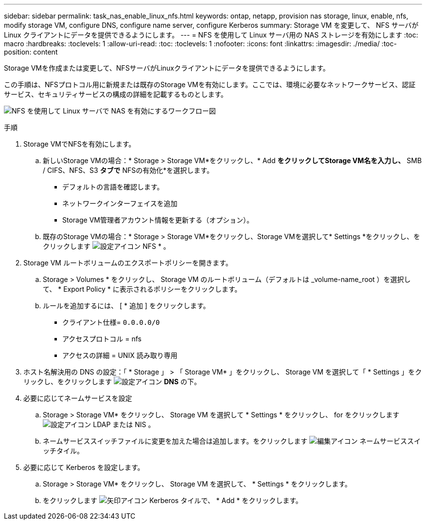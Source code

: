 ---
sidebar: sidebar 
permalink: task_nas_enable_linux_nfs.html 
keywords: ontap, netapp, provision nas storage, linux, enable, nfs, modify storage VM, configure DNS, configure name server, configure Kerberos 
summary: Storage VM を変更して、 NFS サーバが Linux クライアントにデータを提供できるようにします。 
---
= NFS を使用して Linux サーバ用の NAS ストレージを有効にします
:toc: macro
:hardbreaks:
:toclevels: 1
:allow-uri-read: 
:toc: 
:toclevels: 1
:nofooter: 
:icons: font
:linkattrs: 
:imagesdir: ./media/
:toc-position: content


[role="lead"]
Storage VMを作成または変更して、NFSサーバがLinuxクライアントにデータを提供できるようにします。

この手順は、NFSプロトコル用に新規または既存のStorage VMを有効にします。ここでは、環境に必要なネットワークサービス、認証サービス、セキュリティサービスの構成の詳細を記載するものとします。

image:workflow_nas_enable_linux_nfs.gif["NFS を使用して Linux サーバで NAS を有効にするワークフロー図"]

.手順
. Storage VMでNFSを有効にします。
+
.. 新しいStorage VMの場合：* Storage > Storage VM*をクリックし、* Add *をクリックしてStorage VM名を入力し、* SMB / CIFS、NFS、S3 *タブで* NFSの有効化*を選択します。
+
*** デフォルトの言語を確認します。
*** ネットワークインターフェイスを追加
*** Storage VM管理者アカウント情報を更新する（オプション）。


.. 既存のStorage VMの場合：* Storage > Storage VM*をクリックし、Storage VMを選択して* Settings *をクリックし、をクリックします image:icon_gear.gif["設定アイコン"] NFS * 。


. Storage VM ルートボリュームのエクスポートポリシーを開きます。
+
.. Storage > Volumes * をクリックし、 Storage VM のルートボリューム（デフォルトは _volume-name_root ）を選択して、 * Export Policy * に表示されるポリシーをクリックします。
.. ルールを追加するには、 [ * 追加 ] をクリックします。
+
*** クライアント仕様= `0.0.0.0/0`
*** アクセスプロトコル = nfs
*** アクセスの詳細 = UNIX 読み取り専用




. ホスト名解決用の DNS の設定：「 * Storage 」 > 「 Storage VM* 」をクリックし、 Storage VM を選択して「 * Settings 」をクリックし、をクリックします image:icon_gear.gif["設定アイコン"] *DNS* の下。
. 必要に応じてネームサービスを設定
+
.. Storage > Storage VM* をクリックし、 Storage VM を選択して * Settings * をクリックし、 for をクリックします image:icon_gear.gif["設定アイコン"] LDAP または NIS 。
.. ネームサービススイッチファイルに変更を加えた場合は追加します。をクリックします image:icon_pencil.gif["編集アイコン"] ネームサービススイッチタイル。


. 必要に応じて Kerberos を設定します。
+
.. Storage > Storage VM* をクリックし、 Storage VM を選択して、 * Settings * をクリックします。
.. をクリックします image:icon_arrow.gif["矢印アイコン"] Kerberos タイルで、 * Add * をクリックします。



